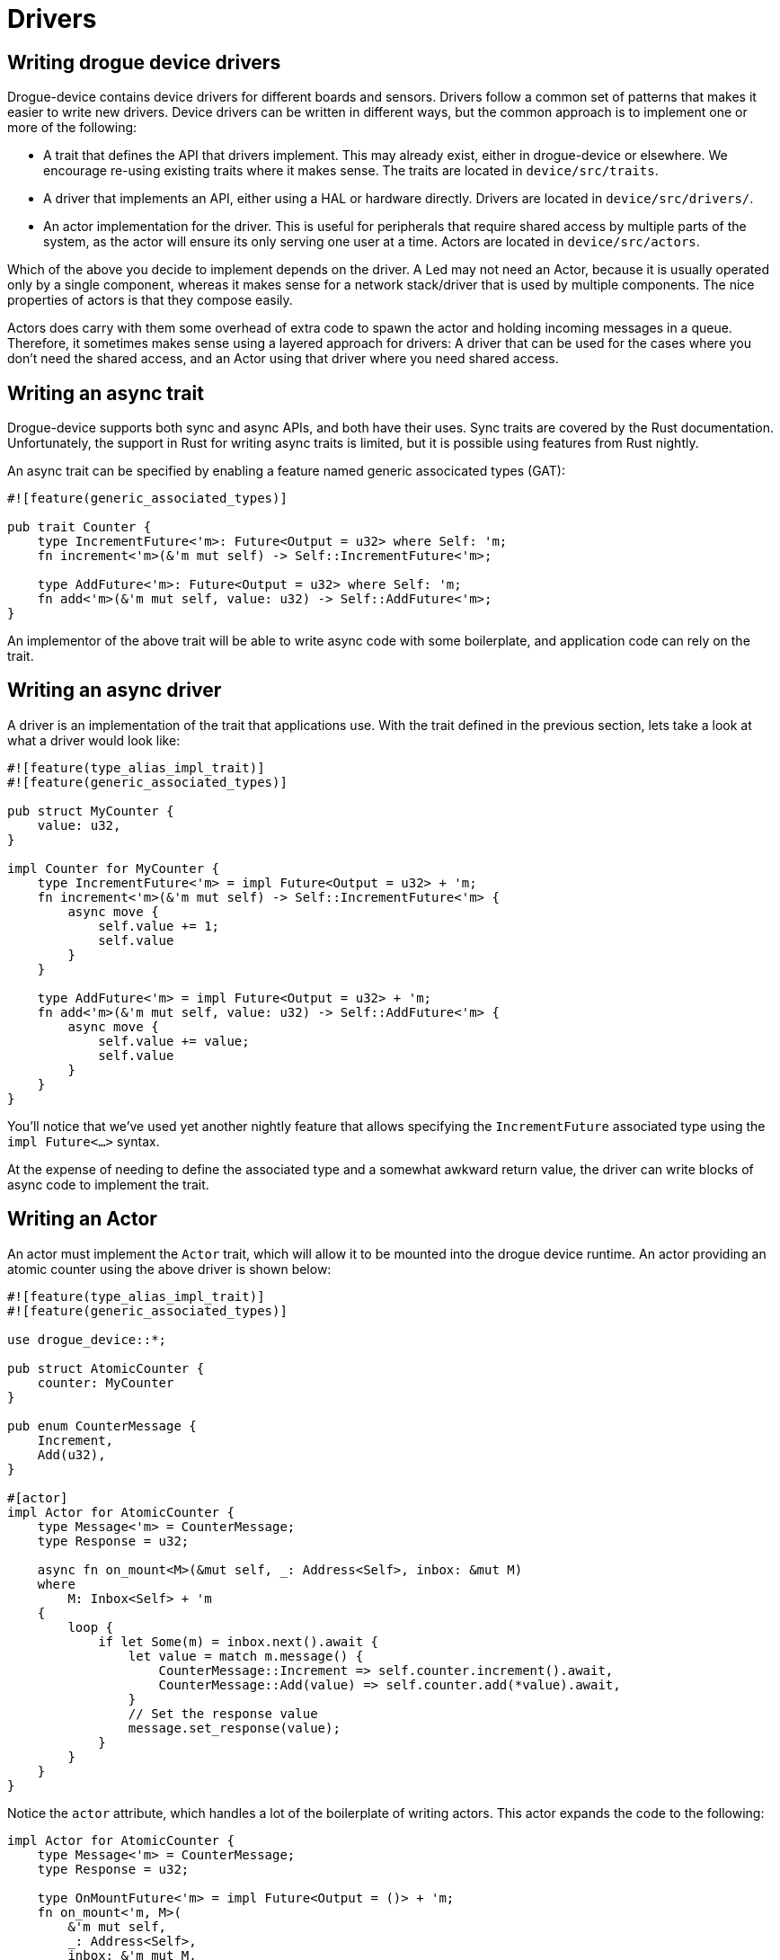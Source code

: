 = Drivers 

== Writing drogue device drivers

Drogue-device contains device drivers for different boards and sensors.  Drivers follow a common set
of patterns that makes it easier to write new drivers. Device drivers can be written in different
ways, but the common approach is to implement one or more of the following:

* A trait that defines the API that drivers implement. This may already exist, either in
  drogue-device or elsewhere. We encourage re-using existing traits where it makes sense. The traits
  are located in `device/src/traits`.
* A driver that implements an API, either using a HAL or hardware directly. Drivers are located in
  `device/src/drivers/`.
* An actor implementation for the driver. This is useful for peripherals that require shared access
  by multiple parts of the system, as the actor will ensure its only serving one user at a time.
  Actors are located in `device/src/actors`.

Which of the above you decide to implement depends on the driver. A Led may not need an Actor,
because it is usually operated only by a single component, whereas it makes sense for a network
stack/driver that is used by multiple components. The nice properties of actors is that they compose
easily.

Actors does carry with them some overhead of extra code to spawn the actor and holding incoming
messages in a queue. Therefore, it sometimes makes sense using a layered approach for drivers: A
driver that can be used for the cases where you don't need the shared access, and an Actor using
that driver where you need shared access.

== Writing an async trait

Drogue-device supports both sync and async APIs, and both have their uses. Sync traits are covered
by the Rust documentation.  Unfortunately, the support in Rust for writing async traits is limited,
but it is possible using features from Rust nightly.

An async trait can be specified by enabling a feature named generic associcated types (GAT):

[source, rust]
----
#![feature(generic_associated_types)]

pub trait Counter {
    type IncrementFuture<'m>: Future<Output = u32> where Self: 'm;
    fn increment<'m>(&'m mut self) -> Self::IncrementFuture<'m>;

    type AddFuture<'m>: Future<Output = u32> where Self: 'm;
    fn add<'m>(&'m mut self, value: u32) -> Self::AddFuture<'m>;
}
----

An implementor of the above trait will be able to write async code with some boilerplate, and application code can rely on the trait.

== Writing an async driver

A driver is an implementation of the trait that applications use. With the trait defined in the previous section, lets take a look at what a driver would look like:

[source, rust]
----
#![feature(type_alias_impl_trait)]
#![feature(generic_associated_types)]

pub struct MyCounter {
    value: u32,
}

impl Counter for MyCounter {
    type IncrementFuture<'m> = impl Future<Output = u32> + 'm;
    fn increment<'m>(&'m mut self) -> Self::IncrementFuture<'m> {
        async move {
            self.value += 1;
            self.value
        }
    }

    type AddFuture<'m> = impl Future<Output = u32> + 'm;
    fn add<'m>(&'m mut self, value: u32) -> Self::AddFuture<'m> {
        async move {
            self.value += value;
            self.value
        }
    }
}
----

You'll notice that we've used yet another nightly feature that allows specifying the
`IncrementFuture` associated type using the `impl Future<...>` syntax. 

At the expense of needing to define the associated type and a somewhat awkward return value, the
driver can write blocks of async code to implement the trait.

==  Writing an Actor

An actor must implement the `Actor` trait, which will allow it to be mounted into the drogue device
runtime. An actor providing an atomic counter using the above driver is shown below:

[source, rust]
----
#![feature(type_alias_impl_trait)]
#![feature(generic_associated_types)]

use drogue_device::*;

pub struct AtomicCounter {
    counter: MyCounter
}

pub enum CounterMessage {
    Increment,
    Add(u32),
}

#[actor]
impl Actor for AtomicCounter {
    type Message<'m> = CounterMessage;
    type Response = u32;

    async fn on_mount<M>(&mut self, _: Address<Self>, inbox: &mut M)
    where
        M: Inbox<Self> + 'm
    {
        loop {
            if let Some(m) = inbox.next().await {
                let value = match m.message() {
                    CounterMessage::Increment => self.counter.increment().await,
                    CounterMessage::Add(value) => self.counter.add(*value).await,
                }
                // Set the response value
                message.set_response(value);
            }
        }
    }
}
----

Notice the `actor` attribute, which handles a lot of the boilerplate of writing actors. This actor expands the code to the following:

[source, rust]
----
impl Actor for AtomicCounter {
    type Message<'m> = CounterMessage;
    type Response = u32;

    type OnMountFuture<'m> = impl Future<Output = ()> + 'm;
    fn on_mount<'m, M>(
        &'m mut self,
        _: Address<Self>,
        inbox: &'m mut M,
    ) -> Self::OnMountFuture<'m, M>
    where
        M: Inbox<Self> + 'm
    {
        async move {
            loop {
                if let Some(m) = inbox.next().await {
                    let value = match m.message() {
                        CounterMessage::Increment => self.counter.increment().await,
                        CounterMessage::Add(value) => self.counter.add(*value).await,
                    }
                    // Set the response value
                    message.set_response(value);
                }
            }
        }
    }
}
----

Once Rust has native support for async traits, the attribute will no longer be necessary.

Although a very complex way to implement an atomic counter, it gives you an idea of how actors provide exclusive access to a resource.
